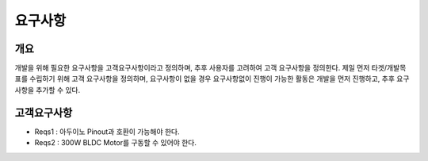 요구사항
============

개요
------------
개발을 위해 필요한 요구사항을 고객요구사항이라고 정의하며, 추후 사용자를 고려하여 고객 요구사항을 정의한다.
제일 먼저 타겟/개발목표를 수립하기 위해 고객 요구사항을 정의하며, 요구사항이 없을 경우 요구사항없이 진행이 가능한 활동은 개발을 먼저 진행하고, 추후 요구사항을 추가할 수 있다.

고객요구사항
-------------
* Reqs1 : 아두이노 Pinout과 호환이 가능해야 한다.
* Reqs2 : 300W BLDC Motor를 구동할 수 있어야 한다.

